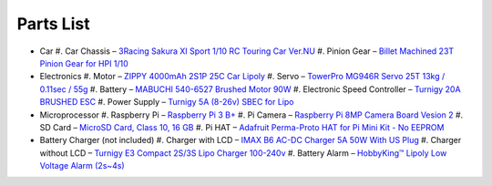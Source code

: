 Parts List
==========

* Car
  #. Car Chassis – `3Racing Sakura XI Sport 1/10 RC Touring Car Ver.NU <https://www.integy.com/st_prod.html?p_prodid=30486&p_catid=370>`_
  #. Pinion Gear – `Billet Machined 23T Pinion Gear for HPI 1/10 <https://www.integy.com/st_prod.html?p_prodid=25847&p_catid=413>`_
* Electronics
  #. Motor – `ZIPPY 4000mAh 2S1P 25C Car Lipoly <https://hobbyking.com/en_us/zippy-4000mah-2s1p-25c-car-lipoly-roar-approved-de-warehouse.html>`_
  #. Servo – `TowerPro MG946R Servo 25T 13kg / 0.11sec / 55g <https://hobbyking.com/en_us/towerpro-mg946r-12kg-0-20sec-55g.html>`_
  #. Battery – `MABUCHI 540-6527 Brushed Motor 90W <https://hobbyking.com/en_us/540-6527-brushed-motor-90w.html>`_
  #. Electronic Speed Controller – `Turnigy 20A BRUSHED ESC <https://hobbyking.com/en_us/turnigy-20a-brushed-esc.html>`_
  #. Power Supply – `Turnigy 5A (8-26v) SBEC for Lipo <https://hobbyking.com/en_us/turnigy-5a-8-26v-sbec-for-lipo.html>`_
* Microprocessor
  #. Raspberry Pi – `Raspberry Pi 3 B+ <https://www.newark.com/raspberry-pi/rpi3-modbp/sbc-arm-cortex-a53-1gb-sdram/dp/49AC7637>`_
  #. Pi Camera – `Raspberry Pi 8MP Camera Board Vesion 2 <https://www.newark.com/raspberry-pi/rpi-8mp-camera-board/camera-board-8-mp-raspberry-pi/dp/77Y6521>`_
  #. SD Card – `MicroSD Card, Class 10, 16 GB <https://www.newark.com/verbatim/44082/blank-media-flash-memory-type/dp/33AC3704>`_
  #. Pi HAT – `Adafruit Perma-Proto HAT for Pi Mini Kit - No EEPROM <https://www.adafruit.com/product/2310>`_
* Battery Charger (not included)
  #. Charger with LCD – `IMAX B6 AC-DC Charger 5A 50W With US Plug <https://hobbyking.com/en_us/imax-b6-ac-dc-charger-5a-50w-with-us-plug-copy.html>`_
  #. Charger without LCD – `Turnigy E3 Compact 2S/3S Lipo Charger 100-240v <https://hobbyking.com/en_us/turnigy-e3-compact-2s-3s-lipo-charger-100-240v-us-plug.html>`_
  #. Battery Alarm – `HobbyKing™ Lipoly Low Voltage Alarm (2s~4s) <https://hobbyking.com/en_us/hobbykingtm-lipoly-low-voltage-alarm-2s-4s.html>`_
